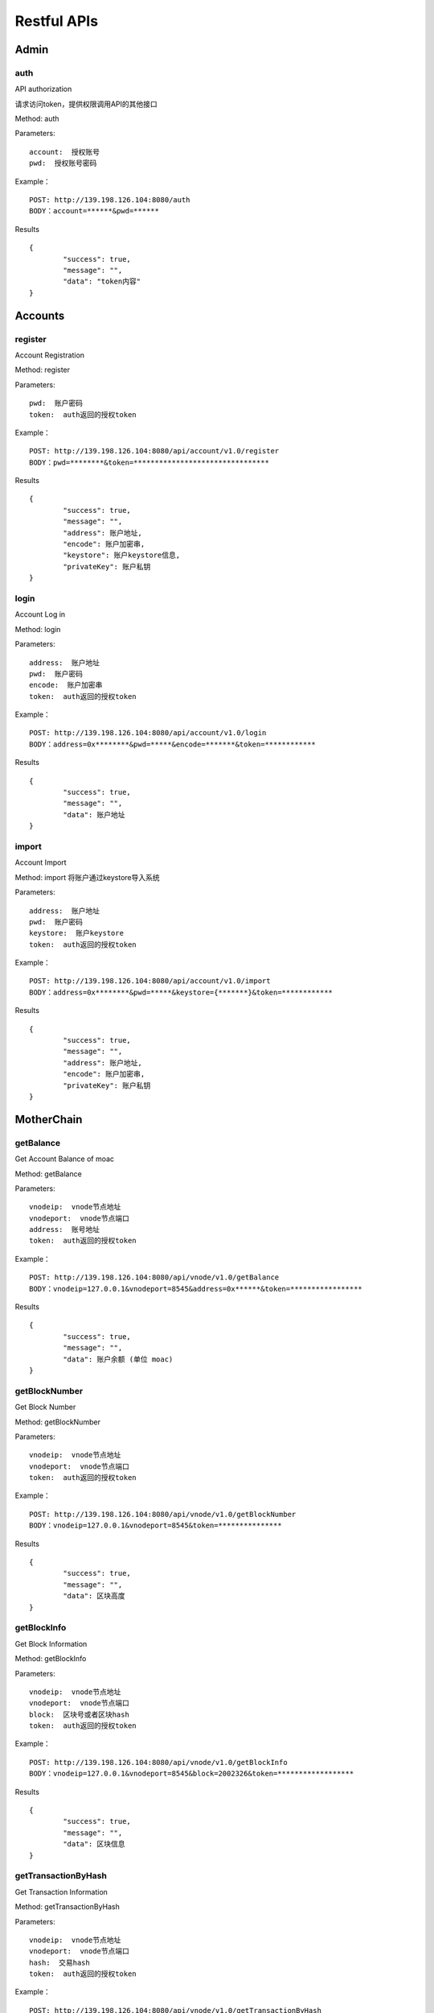 Restful APIs
^^^^^^^^^^^^^^^^^^^^^^^^^^^^^

Admin
---------------------------

auth
=====================

API authorization

请求访问token，提供权限调用API的其他接口

Method: auth

Parameters:
::
	account:  授权账号
	pwd:  授权账号密码
	
Example：
::
	POST: http://139.198.126.104:8080/auth
	BODY：account=******&pwd=******

Results	
::	
	{
		"success": true,
		"message": "",
		"data": "token内容"
	}

	
Accounts
---------------------------

register
=====================

Account Registration

Method: register

Parameters:
::
	pwd:  账户密码
	token:  auth返回的授权token
	
	
Example：
::
	POST: http://139.198.126.104:8080/api/account/v1.0/register
	BODY：pwd=********&token=********************************

Results	
::	
	{
		"success": true,
		"message": "",
		"address": 账户地址,
		"encode": 账户加密串,
		"keystore": 账户keystore信息,
		"privateKey": 账户私钥
	}
	
login
=====================

Account Log in

Method: login

Parameters:
::
	address:  账户地址
	pwd:  账户密码
	encode:  账户加密串
	token:  auth返回的授权token
	
	
Example：
::
	POST: http://139.198.126.104:8080/api/account/v1.0/login
	BODY：address=0x********&pwd=*****&encode=*******&token=************

Results	
::	
	{
		"success": true,
		"message": "",
		"data": 账户地址
	}	

import
=====================

Account Import

Method: import   将账户通过keystore导入系统

Parameters:
::
	address:  账户地址
	pwd:  账户密码
	keystore:  账户keystore
	token:  auth返回的授权token
	
	
Example：
::
	POST: http://139.198.126.104:8080/api/account/v1.0/import
	BODY：address=0x********&pwd=*****&keystore={*******}&token=************

Results	
::	
	{
		"success": true,
		"message": "",
		"address": 账户地址,
		"encode": 账户加密串,
		"privateKey": 账户私钥
	}	
	
MotherChain
---------------------------


getBalance
=====================

Get Account Balance of moac

Method: getBalance

Parameters:
::
	vnodeip:  vnode节点地址
	vnodeport:  vnode节点端口
	address:  账号地址
	token:  auth返回的授权token
	
	
Example：
::
	POST: http://139.198.126.104:8080/api/vnode/v1.0/getBalance
	BODY：vnodeip=127.0.0.1&vnodeport=8545&address=0x******&token=*****************

Results	
::	
	{
		"success": true,
		"message": "",
		"data": 账户余额 (单位 moac)	
	}
	
getBlockNumber
=====================

Get Block Number

Method: getBlockNumber

Parameters:
::
	vnodeip:  vnode节点地址
	vnodeport:  vnode节点端口
	token:  auth返回的授权token
	
	
Example：
::
	POST: http://139.198.126.104:8080/api/vnode/v1.0/getBlockNumber
	BODY：vnodeip=127.0.0.1&vnodeport=8545&token=***************

Results	
::	
	{
		"success": true,
		"message": "",
		"data": 区块高度
	}	
	
getBlockInfo
=====================

Get Block Information

Method: getBlockInfo

Parameters:
::
	vnodeip:  vnode节点地址
	vnodeport:  vnode节点端口
	block:  区块号或者区块hash
	token:  auth返回的授权token
	
	
Example：
::
	POST: http://139.198.126.104:8080/api/vnode/v1.0/getBlockInfo
	BODY：vnodeip=127.0.0.1&vnodeport=8545&block=2002326&token=******************

Results	
::	
	{
		"success": true,
		"message": "",
		"data": 区块信息
	}	

getTransactionByHash
=====================

Get Transaction Information

Method: getTransactionByHash

Parameters:
::
	vnodeip:  vnode节点地址
	vnodeport:  vnode节点端口
	hash:  交易hash
	token:  auth返回的授权token
	
	
Example：
::
	POST: http://139.198.126.104:8080/api/vnode/v1.0/getTransactionByHash
	BODY：vnodeip=127.0.0.1&vnodeport=8545&hash=0x**&token=******************

Results	
::	
	{
		"success": true,
		"message": "",
		"data": 交易明细
	}

getTransactionReceiptByHash
=====================

Get Transaction Receipt

Method: 

Parameters:
::
	vnodeip:  vnode节点地址
	vnodeport:  vnode节点端口
	hash:  交易hash
	token:  auth返回的授权token
	
	
Example：
::
	POST: http://139.198.126.104:8080/api/vnode/v1.0/getTransactionReceiptByHash
	BODY：vnodeip=127.0.0.1&vnodeport=8545&hash=0x**&token=******************

Results	
::	
	{
		"success": true,
		"message": "",
		"data": 交易详情
	}	
	
sendRawTransaction
=====================

Send a Transaction

Method: 

Parameters:
::
	vnodeip:  vnode节点地址
	vnodeport:  vnode节点端口
	from:  源账号地址
	to:  目标账号地址
	amount:  数量（单位 moac）
	method:  dapp合约方法 比如：buyMintToken(uint256)
	paramtypes:  dapp合约方法对应的参数类型 比如：["uint256"]
	paramvalues:  dapp合约方法对应的参数值   比如：[100000000]
	privatekey:  源账号私钥 （传privatekey，可忽略参数pwd和encode，不传privatekey，则必须传pwd和encode认证）
	pwd： 账户密码
	encode：账户加密串
	gasprice: 可选参数，默认gasprice为chain3的gasPrice，当交易堵塞时，需要传原交易的110%进行覆盖。
	token:  auth返回的授权token
	
	
Example：
::
	POST: http://139.198.126.104:8080/api/vnode/v1.0/sendRawTransaction
	BODY：vnodeip=127.0.0.1&vnodeport=8545&from=0x**&to=0x***&amount=10&method=buyMintToken(uint256)&paramtypes=["uint256"]&paramvalues=[100000000]&privatekey=0x**&token=*******

Results	
::	
	{
		"success": true,
		"message": "",
		"data": 交易hash
	}	

callContract
=====================

Call a Smart Contract
Method: callContract

Parameters:
::
	vnodeip:  vnode节点地址
	vnodeport:  vnode节点端口
	contractaddress:  合约地址
	method:  dapp合约方法 比如：buyMintToken(uint256)
	paramtypes:  dapp合约方法对应的参数类型 比如：["uint256"]
	paramvalues:  dapp合约方法对应的参数值   比如：[100000000]
	token:  auth返回的授权token
	
	
Example：
::
	POST: http://139.198.126.104:8080/api/vnode/v1.0/callContract
	BODY：vnodeip=127.0.0.1&vnodeport=8545&contractaddress=0x*****&method=buyMintToken(uint256)&paramtypes=["uint256"]&paramvalues=[100000000]0x****&token=***************

Results	
::	
	{
		"success": true,
		"message": "",
		"data": 调用合约返回结果
	}		

transferErc
=====================

Transfer ERC20 token

Method: transferErc

Parameters:
::
	vnodeip:  vnode节点地址
	vnodeport:  vnode节点端口
	from:  源账号地址
	to:  目标账号地址
	contractaddress:  erc20合约地址
	amount:  erc20代币数量
	privatekey:  源账号私钥（传privatekey，可忽略参数pwd和encode，不传privatekey，则必须传pwd和encode认证）
	pwd： 账户密码
	encode：账户加密串
	token:  auth返回的授权token
	
	
Example：
::
	POST: http://139.198.126.104:8080/api/vnode/v1.0/transferErc
	BODY：vnodeip=&vnodeport=&from=0x**&to=0x**&contractaddress=0x**&amount=10&privatekey=0x**&token=*******

Results	
::	
	{
		"success": true,
		"message": "",
		"data": 交易hash
	}	
	
getErcBalance
=====================

Get the Balance of ERC20 token
Method: getErcBalance

Parameters:
::
	vnodeip:  vnode节点地址
	vnodeport:  vnode节点端口
	address:  账户地址
	contractaddress:  erc20合约地址
	token:  auth返回的授权token
	
	
Example：
::
	POST: http://139.198.126.104:8080/api/vnode/v1.0/getErcBalance
	BODY：vnodeip=127.0.0.1&vnodeport=8545&address=0x*****&contractaddress=0x**&token=*********

Results	
::	
	{
		"success": true,
		"message": "",
		"data": 余额（最小精度，10进制）
	}	
	
ercApprove
=====================

Approve ERC20 token to MicroChain

This is required before atomic swap of ERC20 token with MicroChain token.

Method: ercApprove

Parameters:
::
	vnodeip:  vnode节点地址
	vnodeport:  vnode节点端口
	address:  账户地址
	amount:  授权erc20数量
	privatekey:  账号私钥（传privatekey，可忽略参数pwd和encode，不传privatekey，则必须传pwd和encode认证）
	pwd： 账户密码
	encode：账户加密串
	microchainaddress			子链地址
	contractaddress:  erc20合约地址
	token:  auth返回的授权token
	
	
Example：
::
	POST: http://139.198.126.104:8080/api/vnode/v1.0/ercApprove
	BODY：vnodeip=127.0.0.1&vnodeport=8545&address=0x*****&amount=***&privatekey=0x***&microchainaddress=0x***&contractaddress=0x**&token=*********

Results	
::	
	{
		"success": true,
		"message": "",
		"data": 交易hash
	}	


buyErcMintToken
=====================

Atomic Swap the ERC20 token with MicroChain token
This take effects after flush.

Method:    注：前提是erc20对应数量已经授权给子链

Parameters:
::
	vnodeip:  vnode节点地址
	vnodeport:  vnode节点端口
	address:  账户地址
	privatekey:  源账号私钥（传privatekey，可忽略参数pwd和encode，不传privatekey，则必须传pwd和encode认证）
	pwd： 账户密码
	encode：账户加密串
	microchainaddress:  子链地址
	method:  dapp合约方法 默认为：buyMintToken(uint256)
	paramtypes:  dapp合约方法对应的参数类型 默认为：["uint256"]
	paramvalues:  dapp合约方法对应的参数值   比如：[100000000]
	token:  auth返回的授权token
	
	
Example：
::
	POST: http://139.198.126.104:8080/api/vnode/v1.0/buyErcMintToken
	BODY：vnodeip=&vnodeport=&address=0x**&privatekey=0x**&microchainaddress=0x**&method=buyMintToken(uint256)&paramtypes=["uint256"]&paramvalues=[100000000]&token=****

Results	
::	
	{
		"success": true,
		"message": "",
		"data": 交易hash
	}	

buyMoacMintToken
=====================

Atomic Swap moac with MicroChain token 

moac兑换子链原生币

Method: buyMoacMintToken

Parameters:
::
	vnodeip:  vnode节点地址
	vnodeport:  vnode节点端口
	address:  账户地址
	privatekey:  源账号私钥
	pwd： 账户密码
	encode：账户加密串
	microChainaddress:  子链地址
	method:  dapp合约方法 默认为：buyMintToken(uint256)
	paramtypes:  dapp合约方法对应的参数类型 默认为：["uint256"]
	paramvalues:  dapp合约方法对应的参数值   比如：[100000000]
	token:  auth返回的授权token
	
	
Example：
::
	POST: http://139.198.126.104:8080/api/vnode/v1.0/buyMoacMintToken
	BODY：vnodeip=&vnodeport=&address=0x**&privatekey=0x**&microChainaddress=0x**&method=buyMintToken(uint256)&paramtypes=["uint256"]&paramvalues=[100000000]&token=****

Results	
::	
	{
		"success": true,
		"message": "",
		"data": 交易hash
	}		
	
MicroChain
---------------------------

getBlockNumber
=====================

Get MicroChain Block Number

Method: getBlockNumber

Parameters:
::
	microip:  monitor节点地址
	microport:  monitor节点端口
	microchainaddress:  子链SubChain地址
	token:  auth返回的授权token
	
	
Example：
::
	POST: http://139.198.126.104:8080/api/micro/v1.0/getBlockNumber
	BODY：microip=127.0.0.1&microport=8546&microchainaddress=0x***&token=***********
Results	
::	
	{
		"success": true,
		"message": "",
		"data": 子链区块高度
	}	
	
getDappAddrList
=====================

Get the Dapp addresses on the MicroChain

Method: 

Parameters:
::
	microip:  monitor节点地址
	microport:  monitor节点端口
	microchainaddress:  子链SubChain地址
	token:  auth返回的授权token
	
	
Example：
::
	POST: http://139.198.126.104:8080/api/micro/v1.0/getDappAddrList
	BODY：microip=127.0.0.1&microport=8546&microchainaddress=0x***&token=***********
Results	
::	
	{
		"success": true,
		"message": "",
		"data": 子链dapp地址列表（按合约注册次序）
	}		
	
getBlock
=====================

Get MicroChain Block Information

Method: getBlock

Parameters:
::
	microip:  monitor节点地址
	microport:  monitor节点端口
	microchainaddress:  子链SubChain地址
	blocknum:  块号
	token:  auth返回的授权token
	
	
Example：
::
	POST: http://139.198.126.104:8080/api/micro/v1.0/getBlock
	BODY：microip=127.0.0.1&microport=8546&microchainaddress=0x***&blocknum=*****&token=***********

Results	
::	
	{
		"success": true,
		"message": "",
		"data": 子链区块信息
	}	
	

getTransactionByHash
=====================

Get the Transaction Information by HASH

Method: 

Parameters:
::
	microip:  monitor节点地址
	microport:  monitor节点端口
	microchainaddress:  子链SubChain地址
	hash:  交易hash
	token:  auth返回的授权token
	
	
Example：
::
	POST: http://139.198.126.104:8080/api/micro/v1.0/getTransactionByHash
	BODY：microip=127.0.0.1&microport=8546&microchainaddress=0x***&hash=0x**&token=***********

Results	
::	
	{
		"success": true,
		"message": "",
		"data": 子链交易信息
	}	
	
getTransactionReceiptByHash
=====================

获得子链对应Hash的交易明细
Method: getTransactionReceiptByHash

Parameters:
::
	microip:  monitor节点地址
	microport:  monitor节点端口
	microchainaddress:  子链SubChain地址
	hash:  交易hash
	token:  auth返回的授权token
	
	
Example：
::
	POST: http://139.198.126.104:8080/api/micro/v1.0/getTransactionReceiptByHash
	BODY：microip=127.0.0.1&microport=8546&microchainaddress=0x***&hash=0x**&token=***********

Results	
::	
	{
		"success": true,
		"message": "",
		"data": 子链交易明细
	}	
		

getBalance
=====================
获取子链账户余额
Method: getBalance

Parameters:
::
	microip:  monitor节点地址
	microport:  monitor节点端口
	microchainaddress:  子链SubChain地址
	address:  账户地址
	token:  auth返回的授权token
	
	
Example：
::
	POST: http://139.198.126.104:8080/api/micro/v1.0/getBalance
	BODY：vnodeip=&vnodeport=&microip=127.0.0.1&microport=8546&microchainaddress=0x*****&address=0x*****&token=**************

Results	
::	
	{
		"success": true,
		"message": "",
		"data": 账户余额
	}	

	
transferCoin
=====================
子链原生币转账
Method: transferCoin

Parameters:
::
	vnodeip:  vnode节点地址
	vnodeport:  vnode节点端口
	microip:  monitor节点地址
	microport:  monitor节点端口
	microchainaddress:  子链SubChain地址
	via:  子链收益账号
	from:  源账户地址
	to:  目标账户地址
	amount:  原生币数量
	privatekey:  源账号私钥（传privatekey，可忽略参数pwd和encode，不传privatekey，则必须传pwd和encode认证）
	pwd： 账户密码
	encode：账户加密串
	token:  auth返回的授权token
	
	
Example：
::
	POST: http://139.198.126.104:8080/api/micro/v1.0/transferCoin
	BODY：vnodeip=&vnodeport=&microip=127.0.0.1&microport=8546&microchainaddress=0x**&via=0x**&from=0x**&to=0x**&amount=**&privatekey=0x***&token=*****

Results	
::	
	{
		"success": true,
		"message": "",
		"data": 交易hash
	}	

sendRawTransaction
=====================
子链加签交易  
Method: sendRawTransaction   调用dapp合约涉及修改数据的方法

Parameters:
::
	vnodeip: vnode节点地址
	vnodeport:  vnode节点端口
	microip:  monitor节点地址
	microport:  monitor节点端口
	from: 发送交易账户地址
	microchainaddress:  子链SubChain地址
	via:  子链收益账号
	amount:	 payable对应金额	
	dappaddress:  dapp合约地址
	method:  dapp合约方法 比如：buyMintToken(uint256)
	paramtypes:  dapp合约方法对应的参数类型 比如：["uint256"]
	paramvalues:  dapp合约方法对应的参数值   比如：[100000000]
	privatekey: 源账号私钥（传privatekey，可忽略参数pwd和encode，不传privatekey，则必须传pwd和encode认证）
	pwd： 账户密码
	encode：账户加密串
	token: auth返回的授权token
	
	
Example：
::
	POST: http://139.198.126.104:8080/api/micro/v1.0/sendRawTransaction
	BODY：vnodeip=&vnodeport=&microip=127.0.0.1&microport=8546&from=0x**&microchainaddress=0x***&via=0x**&amount=**&dappaddress=0x***&method=buyMintToken(uint256)&paramtypes=["uint256"]&paramvalues=[100000000]&privatekey=0x***&token=*****

Results	
::	
	{
		"success": true,
		"message": "",
		"data": 子链交易hash
	}
	
callContract
=====================

子链合约调用 
Method: callContract 针对public方法和变量，不涉及数据修改

Parameters:
::
	microip:  monitor节点地址
	microport:  monitor节点端口
	microchainaddress:  子链SubChain地址
	dappaddress:  dapp合约地址
	data:  字符串数组，如合约方法getTopicList(uint pageNum, uint pageSize)，则传入["getTopicList", "0", "20"]
	token:  auth返回的授权token
	
	
Example：
::
	POST: http://139.198.126.104:8080/api/micro/v1.0/callContract
	BODY：vnodeip=&vnodeport=&microip=127.0.0.1&microport=8546&microchainaddress=0x*****&dappaddress=0x**&data=&token=********

Results	
::	
	{
		"success": true,
		"message": "",
		"data": 合约返回结果
	}	
	
redeemErcMintToken
=====================

Redeem to ERC20 

Method:      原生币转erc20

Parameters:
::
	vnodeip:  vnode节点地址
	vnodeport:  vnode节点端口
	microipHmonitor节点地址
	microport:  monitor节点端口
	microchainaddress:  子链SubChain地址
	dappbaseaddress:  dappbase合约地址
	via:  子链收益账号
	address:  提币账户地址
	amount:  提取原生币数量
	privatekey:  源账号私钥（传privatekey，可忽略参数pwd和encode，不传privatekey，则必须传pwd和encode认证）
	pwd： 账户密码
	encode：账户加密串
	token:  auth返回的授权token
	
	
Example：
::
	POST: http://139.198.126.104:8080/api/micro/v1.0/redeemErcMintToken
	BODY：vnodeip=&vnodeport=&microip=127.0.0.1&microport=8546&microchainaddress=0x**&dappbaseaddress=0x**&via=0x**&address=0x**&amount=**&data=****&privatekey=0x**&token=********

Results:
::	
	{
		"success": true,
		"message": "",
		"data": 交易hash
	}	
	
redeemMoacMintToken
=====================

Redeem the MicorChain token to MOAC 

Method:      Swap MicroChain token with moac

Parameters:
::
	vnodeip:  vnode节点地址
	vnodeport:  vnode节点端口
	microipHmonitor节点地址
	microport:  monitor节点端口
	microchainaddress:  子链SubChain地址
	dappbaseaddress:  dappbase合约地址
	via:  子链收益账号
	address:  提币账户地址
	amount:  提取原生币数量
	privatekey:  源账号私钥（传privatekey，可忽略参数pwd和encode，不传privatekey，则必须传pwd和encode认证）
	pwd： 账户密码
	encode：账户加密串
	token:  auth返回的授权token
	
	
Example：
::
	POST: http://139.198.126.104:8080/api/micro/v1.0/redeemMoacMintToken
	BODY：vnodeip=&vnodeport=&microip=127.0.0.1&microport=8546&microchainaddress=0x**&dappbaseaddress=0x**&via=0x**&address=0x**&amount=**&data=****&privatekey=0x**&token=********

Results:
::	
	{
		"success": true,
		"message": "",
		"data": 交易hash
	}	